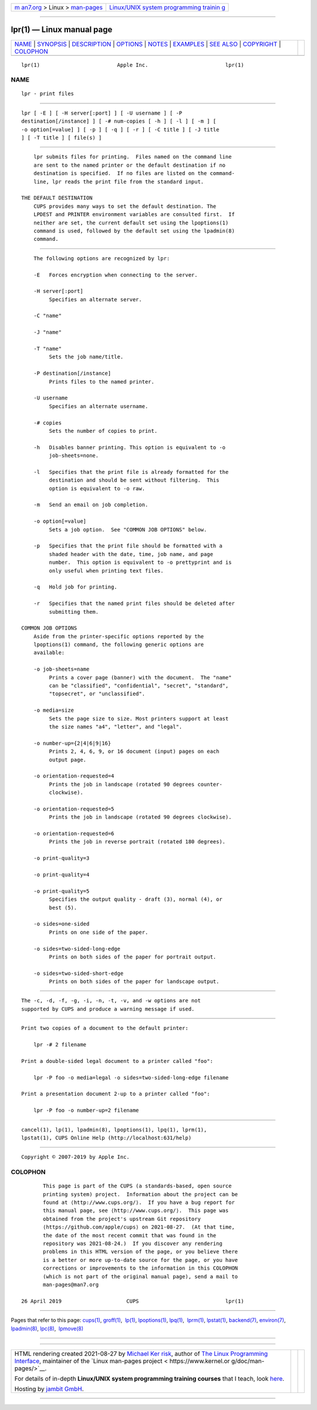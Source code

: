 .. container:: page-top

.. container:: nav-bar

   +----------------------------------+----------------------------------+
   | `m                               | `Linux/UNIX system programming   |
   | an7.org <../../../index.html>`__ | trainin                          |
   | > Linux >                        | g <http://man7.org/training/>`__ |
   | `man-pages <../index.html>`__    |                                  |
   +----------------------------------+----------------------------------+

--------------

lpr(1) — Linux manual page
==========================

+-----------------------------------+-----------------------------------+
| `NAME <#NAME>`__ \|               |                                   |
| `SYNOPSIS <#SYNOPSIS>`__ \|       |                                   |
| `DESCRIPTION <#DESCRIPTION>`__ \| |                                   |
| `OPTIONS <#OPTIONS>`__ \|         |                                   |
| `NOTES <#NOTES>`__ \|             |                                   |
| `EXAMPLES <#EXAMPLES>`__ \|       |                                   |
| `SEE ALSO <#SEE_ALSO>`__ \|       |                                   |
| `COPYRIGHT <#COPYRIGHT>`__ \|     |                                   |
| `COLOPHON <#COLOPHON>`__          |                                   |
+-----------------------------------+-----------------------------------+
| .. container:: man-search-box     |                                   |
+-----------------------------------+-----------------------------------+

::

   lpr(1)                         Apple Inc.                         lpr(1)

NAME
-------------------------------------------------

::

          lpr - print files


---------------------------------------------------------

::

          lpr [ -E ] [ -H server[:port] ] [ -U username ] [ -P
          destination[/instance] ] [ -# num-copies [ -h ] [ -l ] [ -m ] [
          -o option[=value] ] [ -p ] [ -q ] [ -r ] [ -C title ] [ -J title
          ] [ -T title ] [ file(s) ]


---------------------------------------------------------------

::

          lpr submits files for printing.  Files named on the command line
          are sent to the named printer or the default destination if no
          destination is specified.  If no files are listed on the command-
          line, lpr reads the print file from the standard input.

      THE DEFAULT DESTINATION
          CUPS provides many ways to set the default destination. The
          LPDEST and PRINTER environment variables are consulted first.  If
          neither are set, the current default set using the lpoptions(1)
          command is used, followed by the default set using the lpadmin(8)
          command.


-------------------------------------------------------

::

          The following options are recognized by lpr:

          -E   Forces encryption when connecting to the server.

          -H server[:port]
               Specifies an alternate server.

          -C "name"

          -J "name"

          -T "name"
               Sets the job name/title.

          -P destination[/instance]
               Prints files to the named printer.

          -U username
               Specifies an alternate username.

          -# copies
               Sets the number of copies to print.

          -h   Disables banner printing. This option is equivalent to -o
               job-sheets=none.

          -l   Specifies that the print file is already formatted for the
               destination and should be sent without filtering.  This
               option is equivalent to -o raw.

          -m   Send an email on job completion.

          -o option[=value]
               Sets a job option.  See "COMMON JOB OPTIONS" below.

          -p   Specifies that the print file should be formatted with a
               shaded header with the date, time, job name, and page
               number.  This option is equivalent to -o prettyprint and is
               only useful when printing text files.

          -q   Hold job for printing.

          -r   Specifies that the named print files should be deleted after
               submitting them.

      COMMON JOB OPTIONS
          Aside from the printer-specific options reported by the
          lpoptions(1) command, the following generic options are
          available:

          -o job-sheets=name
               Prints a cover page (banner) with the document.  The "name"
               can be "classified", "confidential", "secret", "standard",
               "topsecret", or "unclassified".

          -o media=size
               Sets the page size to size. Most printers support at least
               the size names "a4", "letter", and "legal".

          -o number-up={2|4|6|9|16}
               Prints 2, 4, 6, 9, or 16 document (input) pages on each
               output page.

          -o orientation-requested=4
               Prints the job in landscape (rotated 90 degrees counter-
               clockwise).

          -o orientation-requested=5
               Prints the job in landscape (rotated 90 degrees clockwise).

          -o orientation-requested=6
               Prints the job in reverse portrait (rotated 180 degrees).

          -o print-quality=3

          -o print-quality=4

          -o print-quality=5
               Specifies the output quality - draft (3), normal (4), or
               best (5).

          -o sides=one-sided
               Prints on one side of the paper.

          -o sides=two-sided-long-edge
               Prints on both sides of the paper for portrait output.

          -o sides=two-sided-short-edge
               Prints on both sides of the paper for landscape output.


---------------------------------------------------

::

          The -c, -d, -f, -g, -i, -n, -t, -v, and -w options are not
          supported by CUPS and produce a warning message if used.


---------------------------------------------------------

::

          Print two copies of a document to the default printer:

              lpr -# 2 filename

          Print a double-sided legal document to a printer called "foo":

              lpr -P foo -o media=legal -o sides=two-sided-long-edge filename

          Print a presentation document 2-up to a printer called "foo":

              lpr -P foo -o number-up=2 filename


---------------------------------------------------------

::

          cancel(1), lp(1), lpadmin(8), lpoptions(1), lpq(1), lprm(1),
          lpstat(1), CUPS Online Help (http://localhost:631/help)


-----------------------------------------------------------

::

          Copyright © 2007-2019 by Apple Inc.

COLOPHON
---------------------------------------------------------

::

          This page is part of the CUPS (a standards-based, open source
          printing system) project.  Information about the project can be
          found at ⟨http://www.cups.org/⟩.  If you have a bug report for
          this manual page, see ⟨http://www.cups.org/⟩.  This page was
          obtained from the project's upstream Git repository
          ⟨https://github.com/apple/cups⟩ on 2021-08-27.  (At that time,
          the date of the most recent commit that was found in the
          repository was 2021-08-24.)  If you discover any rendering
          problems in this HTML version of the page, or you believe there
          is a better or more up-to-date source for the page, or you have
          corrections or improvements to the information in this COLOPHON
          (which is not part of the original manual page), send a mail to
          man-pages@man7.org

   26 April 2019                     CUPS                            lpr(1)

--------------

Pages that refer to this page: `cups(1) <../man1/cups.1.html>`__, 
`groff(1) <../man1/groff.1.html>`__,  `lp(1) <../man1/lp.1.html>`__, 
`lpoptions(1) <../man1/lpoptions.1.html>`__, 
`lpq(1) <../man1/lpq.1.html>`__,  `lprm(1) <../man1/lprm.1.html>`__, 
`lpstat(1) <../man1/lpstat.1.html>`__, 
`backend(7) <../man7/backend.7.html>`__, 
`environ(7) <../man7/environ.7.html>`__, 
`lpadmin(8) <../man8/lpadmin.8.html>`__, 
`lpc(8) <../man8/lpc.8.html>`__,  `lpmove(8) <../man8/lpmove.8.html>`__

--------------

--------------

.. container:: footer

   +-----------------------+-----------------------+-----------------------+
   | HTML rendering        |                       | |Cover of TLPI|       |
   | created 2021-08-27 by |                       |                       |
   | `Michael              |                       |                       |
   | Ker                   |                       |                       |
   | risk <https://man7.or |                       |                       |
   | g/mtk/index.html>`__, |                       |                       |
   | author of `The Linux  |                       |                       |
   | Programming           |                       |                       |
   | Interface <https:     |                       |                       |
   | //man7.org/tlpi/>`__, |                       |                       |
   | maintainer of the     |                       |                       |
   | `Linux man-pages      |                       |                       |
   | project <             |                       |                       |
   | https://www.kernel.or |                       |                       |
   | g/doc/man-pages/>`__. |                       |                       |
   |                       |                       |                       |
   | For details of        |                       |                       |
   | in-depth **Linux/UNIX |                       |                       |
   | system programming    |                       |                       |
   | training courses**    |                       |                       |
   | that I teach, look    |                       |                       |
   | `here <https://ma     |                       |                       |
   | n7.org/training/>`__. |                       |                       |
   |                       |                       |                       |
   | Hosting by `jambit    |                       |                       |
   | GmbH                  |                       |                       |
   | <https://www.jambit.c |                       |                       |
   | om/index_en.html>`__. |                       |                       |
   +-----------------------+-----------------------+-----------------------+

--------------

.. container:: statcounter

   |Web Analytics Made Easy - StatCounter|

.. |Cover of TLPI| image:: https://man7.org/tlpi/cover/TLPI-front-cover-vsmall.png
   :target: https://man7.org/tlpi/
.. |Web Analytics Made Easy - StatCounter| image:: https://c.statcounter.com/7422636/0/9b6714ff/1/
   :class: statcounter
   :target: https://statcounter.com/

